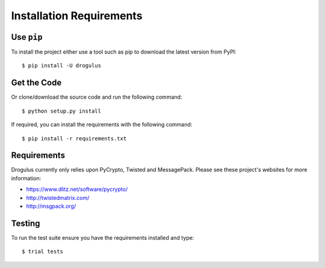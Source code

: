 Installation Requirements
+++++++++++++++++++++++++

Use ``pip``
===========

To install the project either use a tool such as pip to download the latest
version from PyPI::

    $ pip install -U drogulus

Get the Code
============

Or clone/download the source code and run the following command::

    $ python setup.py install

If required, you can install the requirements with the following command::

    $ pip install -r requirements.txt

Requirements
============

Drogulus currently only relies upon PyCrypto, Twisted and MessagePack. Please
see these project's websites for more information:

* https://www.dlitz.net/software/pycrypto/
* http://twistedmatrix.com/
* http://msgpack.org/

Testing
=======

To run the test suite ensure you have the requirements installed and type::

    $ trial tests
